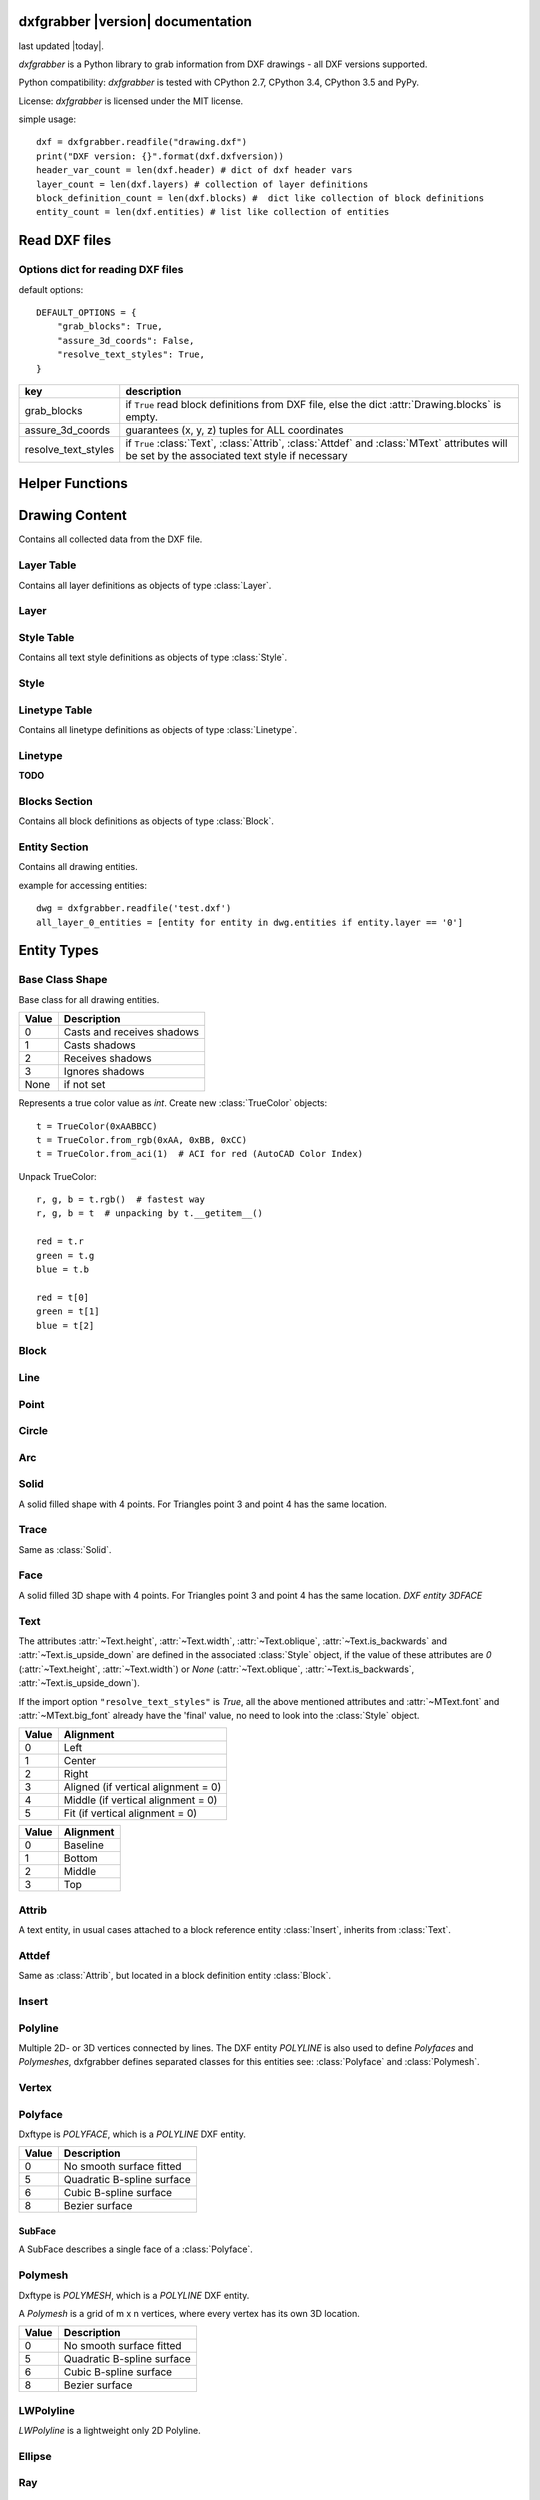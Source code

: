 .. dxfgrabber documentation master file, created by
   sphinx-quickstart on Mon Aug 13 09:33:38 2012.
   You can adapt this file completely to your liking, but it should at least
   contain the root `toctree` directive.

dxfgrabber |version| documentation
==================================

last updated |today|.

*dxfgrabber* is a Python library to grab information from DXF drawings - all DXF versions supported.

Python compatibility: *dxfgrabber* is tested with CPython 2.7, CPython 3.4, CPython 3.5 and PyPy.

License: *dxfgrabber* is licensed under the MIT license.

simple usage::

    dxf = dxfgrabber.readfile("drawing.dxf")
    print("DXF version: {}".format(dxf.dxfversion))
    header_var_count = len(dxf.header) # dict of dxf header vars
    layer_count = len(dxf.layers) # collection of layer definitions
    block_definition_count = len(dxf.blocks) #  dict like collection of block definitions
    entity_count = len(dxf.entities) # list like collection of entities

Read DXF files
==============

.. function:: readfile(filename[, options=None])

    Read DXF file `filename` from the file system, and returns an object
    :class:`Drawing`. `options` is a dict with options for reading DXF files.

.. function:: read(stream[, options=None])

    Like :func:`readfile`, but reads the DXF data from a `stream`. `stream`
    only requires a method :meth:`readline()`

Options dict for reading DXF files
----------------------------------

default options::

    DEFAULT_OPTIONS = {
        "grab_blocks": True,
        "assure_3d_coords": False,
        "resolve_text_styles": True,
    }

=================== ===========
key                 description
=================== ===========
grab_blocks         if ``True`` read block definitions from DXF file, else the dict :attr:`Drawing.blocks` is empty.
assure_3d_coords    guarantees (x, y, z) tuples for ALL coordinates
resolve_text_styles if ``True`` :class:`Text`, :class:`Attrib`, :class:`Attdef` and :class:`MText` attributes will be set by the associated text style if necessary
=================== ===========


Helper Functions
================

.. method:: aci_to_true_color(index)

   Returns the DXF default true color value for AutoCAD Color Index *index* as :class:`TrueColor` object.
   Raises *IndexError* for *index* < 0 and *index* > 255.


Drawing Content
===============

.. class:: Drawing

    Contains all collected data from the DXF file.

.. attribute:: Drawing.dxfversion

    DXF version as *string*.

    =========== ===============
    DXF         AutoCAD Version
    =========== ===============
    ``AC1009``  AutoCAD R12
    ``AC1015``  AutoCAD R2000
    ``AC1018``  AutoCAD R2004
    ``AC1021``  AutoCAD R2007
    ``AC1024``  AutoCAD R2010
    ``AC1027``  AutoCAD R2013
    =========== ===============

.. attribute:: Drawing.encoding

    content encoding, default is ``cp1252``

.. attribute:: Drawing.filename

    *filename* if read from a file.

.. attribute:: Drawing.header

    Contains all the DXF header vars in a *dict* like object.
    For explanation of DXF header vars and their content see the DXF
    specifications from `Autodesk`_. Header var content are basic Python types
    like *string*, *int*, and *float* as simple types and *tuples of float values*
    for 2D- and 3D points.

.. attribute:: Drawing.layers

    Contains all layer definitions in an object of type :class:`LayerTable`.

.. attribute:: Drawing.styles

    Contains all text style definitions in an object of type :class:`StyleTable`.

.. attribute:: Drawing.linetypes

    Contains all linetype definitions in an object of type :class:`LinetypeTable`.

.. attribute:: Drawing.blocks

    Contains all block definitions in a *dict* like object of type :class:`BlocksSection`.

.. attribute:: Drawing.entities

    Contains all drawing entities in a *list* like object of type :class:`EntitySection`.

.. attribute:: Drawing.objects

    Contains DXF objects from the objects section in a *list* like object of type :class:`EntitySection`.

.. method:: Drawing.modelspace()

    Iterate over all DXF entities in *modelspace*.

.. method:: Drawing.paperspace()

    Iterate over all DXF entities in *paperspace*.

Layer Table
-----------

.. class:: LayerTable

    Contains all layer definitions as objects of type :class:`Layer`.

.. method:: LayerTable.get(name)

    Return layer *name* as object of type :class:`Layer`. Raises *KeyError*

.. method:: LayerTable.__getitem__(name)

    Support for index operator: :code:`dwg.layers[name]`

.. method:: LayerTable.names(name)

    Returns a sorted list of all layer names.

.. method:: LayerTable.__iter__()

    Iterate over all layers, yields :class:`Layer` objects.

.. method:: LayerTable.__len__()

    Returns count of layers, support for standard :func:`len()` function.

Layer
-----

.. class:: Layer

.. attribute:: Layer.name

    Layer name as *string*

.. attribute:: Layer.color

    Layer color as *int* in range 1 to 255.

.. attribute:: Layer.linetype

    Layer linetype as *string*.

.. attribute:: Layer.locked

    type is *bool*

.. attribute:: Layer.frozen

    type is *bool*

.. attribute:: Layer.on

    type is *bool*

Style Table
-----------

.. class:: StyleTable

    Contains all text style definitions as objects of type :class:`Style`.

.. method:: StyleTable.get(name)

    Return text style *name* as object of type :class:`Style`. Raises *KeyError*

.. method:: StyleTable.__getitem__(name)

    Support for index operator: :code:`dwg.styles[name]`

.. method:: StyleTable.names(name)

    Returns a sorted list of all text style names.

.. method:: StyleTable.__iter__()

    Iterate over all text styles, yields :class:`Style` objects.

.. method:: StyleTable.__len__()

    Returns count of text styles, support for standard :func:`len()` function.

Style
-----

.. class:: Style

.. attribute:: Style.name

   Text style name.

.. attribute:: Style.height

    Text fixed height as *float*, is 0 for no fixed height.

.. attribute:: Style.width

    Text width factor.

.. attribute:: Style.oblique

    Text oblique angle. (0 deg = veritcal)

.. attribute:: Style.is_backwards

    *True* if text is mirrored in X.

.. attribute:: Style.is_upside_down

    *True* if text is mirrored in Y.

.. attribute:: Style.font

    Primary font file name

.. attribute:: Style.big_font

    Bigfont file name

Linetype Table
--------------

.. class:: LinetypeTable

    Contains all linetype definitions as objects of type :class:`Linetype`.

.. method:: LinetypeTable.get(name)

    Return linetype *name* as object of type :class:`Linetype`. Raises *KeyError*

.. method:: LinetypeTable.__getitem__(name)

    Support for index operator: :code:`dwg.linetypes[name]`

.. method:: LinetypeTable.names(name)

    Returns a sorted list of all linetype names.

.. method:: LinetypeTable.__iter__()

    Iterate over all linetypes, yields :class:`Linetype` objects.

.. method:: LinetypeTable.__len__()

    Returns count of linetypes, support for standard :func:`len()` function.

Linetype
--------

.. class:: Linetype

**TODO**

Blocks Section
--------------

.. class:: BlocksSection

    Contains all block definitions as objects of type :class:`Block`.

.. method:: BlocksSection.__len__()

    Returns count of blocks, support for standard :func:`len()` function.

.. method:: BlocksSection.__iter__()

    Iterates over blocks, yields :class:`Block` objects.

.. method:: BlocksSection.__contains__(self, name)

   Returns ``True`` if a block *name* exists, support for standard ``in``
   operator.

.. method:: BlocksSection.__getitem__(name)

   Returns block *name*, support for the index operator: :code:`block = dwg.blocks[name]`.
   Raises *KeyError*

.. method:: BlocksSection.get(name[, default=None])

   Returns block *name* if exists or *default*.

Entity Section
--------------

.. class:: EntitySection

    Contains all drawing entities.

.. method:: EntitySection.__len__()

    Returns count of entities, support for standard :func:`len()` function.

.. method:: EntitySection.__iter__()

    Iterates over all entities.

.. method:: EntitySection.__getitem__(index)

   Returns entity a location *index*, *slicing* is possible, support for
   the index operator :code:`dwg.entity = entities[index]`. Raises *IndexError*

example for accessing entities::

    dwg = dxfgrabber.readfile('test.dxf')
    all_layer_0_entities = [entity for entity in dwg.entities if entity.layer == '0']


Entity Types
============

Base Class Shape
----------------

.. class:: Shape

    Base class for all drawing entities.

.. attribute:: Shape.paperspace

    ``True`` for *paperspace* and ``False`` for *modelspace*.

.. attribute:: Shape.dxftype

    DXF entity name, like ``CIRCLE`` or ``LINE``

.. attribute:: Shape.layer

    Layer name as *string*

.. attribute:: Shape.linetype

    Linetype as *string* or *None*, *None* means linetype by layer.

.. attribute:: Shape.thickness

    Element thickness as *float*.

.. attribute:: Shape.extrusion

    Vector as (x, y, z) *tuple*, indicate the the entity's extrusion direction. Default = (0, 0, 1)

.. attribute:: Shape.ltscale

    Linetype scale as *float*

.. attribute:: Shape.invisible

    ``True`` if entity is invisible.

.. attribute:: Shape.color

    Entity color as ACI (AutoCAD Color Index) where 256 means color by layer and 0 means color by
    block.

.. attribute:: Shape.true_color

    Entity color as 0x00RRGGBB 24-bit integer value, returns a :class:`TrueColor` object. Value is *None* if not set.

.. attribute:: Shape.transparency

    Entity transparency as float from 0.0 to 1.0, 0.0 is opaque and 1.0 is 100% transparent. Value is *None* if not set.

.. attribute:: Shape.shadow_mode

===== ===========
Value Description
===== ===========
0     Casts and receives shadows
1     Casts shadows
2     Receives shadows
3     Ignores shadows
None  if not set
===== ===========

.. class:: TrueColor(int)

   Represents a true color value as *int*. Create new :class:`TrueColor` objects::

       t = TrueColor(0xAABBCC)
       t = TrueColor.from_rgb(0xAA, 0xBB, 0xCC)
       t = TrueColor.from_aci(1)  # ACI for red (AutoCAD Color Index)

   Unpack TrueColor::

       r, g, b = t.rgb()  # fastest way
       r, g, b = t  # unpacking by t.__getitem__()

       red = t.r
       green = t.g
       blue = t.b

       red = t[0]
       green = t[1]
       blue = t[2]


.. attribute:: TrueColor.r

   Red value as *int*.

.. attribute:: TrueColor.g

   Green value as *int*.

.. attribute:: TrueColor.b

   Blue value as *int*.

.. method:: TrueColor.rgb()

   Returns a tuple (red, green, blue) each value in range 0 to 255. (255, 255, 255) = white.

.. method:: TrueColor.from_rgb(r, g, b)

   Returns a :class:`TrueColor` object.

.. method:: TrueColor.from_aci(index)

   Returns the DXF default true color value for AutoCAD Color Index *index* as :class:`TrueColor` object.
   Raises *IndexError* for *index* < 1 and *index* > 255.

Block
-----

.. class:: Block(Shape)

.. attribute:: Block.basepoint

    Base point of block definition as 2D- or 3D point of type *tuple*.

.. attribute:: Block.name

    Block name as *string*

.. attribute:: Block.flags

    Block flags as int, for explanation see the DXF specifications from
    `Autodesk`_ and see also ``Block.is_...`` properties.

.. attribute:: Block.xrefpath

    Path to external reference as *string*

.. attribute:: Block.is_xref

    ``True`` if block is an external reference.

.. attribute:: Block.is_xref_overlay

    ``True`` if block is an external overlay reference.

.. attribute:: Block.is_anonymous

    ``True`` if block is an anonymous block, created by hatch or dimension.

.. method:: Block.__iter__:

    Support for iterator protocol, iterates over all block entities.

.. method:: Block.__getitem__(index):

    Returns block entity at location *index*, *slicing* is supported.

.. method:: Block.__len__():

    Returns count of block entities, support for standard :func:`len()` function.

Line
----

.. class:: Line(Shape)

.. attribute:: Line.start

    Start point of line (x, y[, z]) as *tuple*

.. attribute:: Line.end

    End point of line (x, y[, z]) as *tuple*

Point
-----

.. class:: Point(Shape)

.. attribute:: Point.point

    Location of point (x, y[, z]) as *tuple*

Circle
------

.. class:: Circle(Shape)

.. attribute:: Circle.center

    Location of circle center point (x, y[, z]) as *tuple*

.. attribute:: Circle.radius

    Circle radius as *float*

Arc
----

.. class:: Arc(Shape)

.. attribute:: Arc.center

    Location of arc center point (x, y[, z]) as *tuple*

.. attribute:: arc.radius

    Arc radius as *float*

.. attribute:: arc.start_angle

    Arc start angle in degrees as *float*. (full circle = 360 degrees)

.. attribute:: arc.end_angle

    Arc end angle in degrees as *float*. (full circle = 360 degrees)

Solid
-----

.. class:: Solid(Shape)

    A solid filled shape with 4 points. For Triangles point 3 and point 4 has
    the same location.

.. attribute:: Solid.points

    *List* of points (x, y[, z]) as *tuple*.

Trace
-----

.. class:: Trace(Solid)

    Same as :class:`Solid`.

Face
-----

.. class:: Face(Trace)

    A solid filled 3D shape with 4 points. For Triangles point 3 and point 4 has
    the same location. *DXF entity 3DFACE*

.. attribute:: Face.points

    *List* of points (x, y, z) as *tuple*.

.. method:: Face.is_edge_invisible(index)

    Returns ``True`` if edge *index* is invisible, index in [0, 1, 2, 3].

Text
----

The attributes :attr:`~Text.height`, :attr:`~Text.width`, :attr:`~Text.oblique`, :attr:`~Text.is_backwards` and
:attr:`~Text.is_upside_down` are defined in the associated :class:`Style` object, if the value of these attributes are
*0* (:attr:`~Text.height`, :attr:`~Text.width`) or *None* (:attr:`~Text.oblique`, :attr:`~Text.is_backwards`,
:attr:`~Text.is_upside_down`).

If the import option ``"resolve_text_styles"`` is *True*, all the above mentioned attributes and :attr:`~MText.font`
and :attr:`~MText.big_font` already have the 'final' value, no need to look into the :class:`Style` object.

.. class:: Text(Shape)

.. attribute:: Text.insert

    Location of text (x, y, z) as *tuple*.

.. attribute:: Text.text

    Text content as *string*.

.. attribute:: Text.height

    Text height as *float*, if *0* you have to look into the styles table :attr:`Drawing.styles` with :attr:`Text.style`
    as key.

.. attribute:: Text.width

    Text width factor.

.. attribute:: Text.oblique

    Text oblique angle. (0 deg = veritcal)

.. attribute:: Text.rotation

    Rotation angle in degrees as *float*. (full circle = 360 degrees)

.. attribute:: Text.style

    Text style name as *string*

.. attribute:: Text.halign

    Horizontal alignment as *int*.

===== ==========
Value Alignment
===== ==========
0     Left
1     Center
2     Right
3     Aligned (if vertical alignment = 0)
4     Middle (if vertical alignment = 0)
5     Fit (if vertical alignment = 0)
===== ==========

.. attribute:: Text.valign

    Vertical alignment as *int*.

===== ==========
Value Alignment
===== ==========
0     Baseline
1     Bottom
2     Middle
3     Top
===== ==========


.. attribute:: Text.is_backwards

    *True* if text is mirrored in X.

.. attribute:: Text.is_upside_down

    *True* if text is mirrored in Y.

.. attribute:: Text.align_point

    Second alignment point as tuple or *None*.

.. attribute:: Text.font

    Font name as string, if import option ``resolve_text_styles`` is *True* else ``""``.

.. attribute:: Text.big_font

    Bigfont name as string, if import option ``resolve_text_styles`` is *True* else ``""``.

.. method:: Text.plain_text()

    Get text content without formatting codes like ``%%u``.


Attrib
------

.. class:: Attrib(Text)

    A text entity, in usual cases attached to a block reference entity
    :class:`Insert`, inherits from :class:`Text`.

.. attribute:: Attrib.tag

    The attribute tag as *string*.

Attdef
------

Same as :class:`Attrib`, but located in a block definition entity
:class:`Block`.

Insert
------

.. class:: Insert(Shape)

.. attribute:: Insert.name

    Name of block definition as *string*.

.. attribute:: Insert.insert

    Location of block reference (x, y, z) as *tuple*.

.. attribute:: Insert.rotation

    Rotation angle in degrees as *float*. (full circle = 360 degrees)

.. attribute:: Insert.scale

    (x, y, z) block scaling as *tuple*, default is (1.0, 1.0, 1.0)

.. attribute:: Insert.row_count

    Row count for multiple block references.

.. attribute:: Insert.col_count

    Column count for multiple block references.

.. attribute:: Insert.row_spacing

    Row distance for multiple block references.

.. attribute:: Insert.col_spacing

    col distance for multiple block references.

.. attribute:: Insert.attribs

    *List* of :class:`Attrib` entities attached to the :class:`Insert` entity.

.. method:: Insert.find_attrib(tag):

    Get :class:`Attrib` entity by *tag*, returns *None* if not found.

Polyline
--------

.. class:: Polyline(Shape)

    Multiple 2D- or 3D vertices connected by lines. The DXF entity *POLYLINE*
    is also used to define *Polyfaces* and *Polymeshes*, dxfgrabber defines
    separated classes for this entities see: :class:`Polyface` and
    :class:`Polymesh`.

.. attribute:: Polyline.is_closed

    ``True`` if polyline is closed.

.. attribute:: Polyline.mode

   Returns the polyline mode: ``polyline2d``, ``polyline3d`` or ``spline2d``.

.. attribute:: Polyline.spline_type

   If polyline is a 2D spline: ``quadratic_bspline``, ``cubic_bspline``, ``bezier_curve`` else *None*.

.. attribute:: Polyline.default_start_width

   Default line segment start width, if not set in vertex entity.

.. attribute:: Polyline.default_end_width

   Default line segment end width, if not set in vertex entity.

.. attribute:: Polyline.points

    List of all vertex locations as (x, y[, z]) *tuple*. If this polyline is a 2d spline these points are just the fit
    points.

.. attribute:: Polyline.control_points

    List of all control points as (x, y[, z]) *tuple*, if this polyline is a 2d spline.

.. attribute:: Polyline.tangents

    List of all vertex tangent angles as *float* in degrees or *None* if not defined. (Just for fit points)

.. attribute:: Polyline.width

    List of all vertex width values as (start_width, end_width) *tuple*. Just for fit points if this polyline is a 2D
    spline.

.. attribute:: Polyline.bulge

    List of all vertex bulge values as *floats*.

.. method:: Polyline.__getitem__(index)

    Returns vertex *index* as :class:`Vertex` entity. support for
    standard operator ``vertex = polyline[index]``. Raises *IndexError*

.. method:: Polyline.__len__()

    Returns count of vertices.

.. method:: Polyline.__iter__()

    Iterate of all vertices, as :class:`Vertex` entity.


Vertex
------

.. class:: Vertex(Shape)

.. attribute:: Vertex.location

    Location as (x, y, z)-tuple.

.. attribute:: Vertex.start_width

.. attribute:: Vertex.end_width

.. attribute:: Vertex.bulge

    The bulge is the tangent of one fourth the included angle for an arc
    segment, made negative if the arc goes clockwise from the start point to
    the endpoint. A bulge of 0 indicates a straight segment, and a bulge of 1
    is a semicircle. If you have questions ask *Autodesk*.

.. attribute:: Vertex.tangent

    Curve fitting tangent in degrees as *float* or *None*. (full circle = 360
    degrees)


Polyface
--------

.. class:: Polyface(Shape)

    Dxftype is *POLYFACE*, which is a *POLYLINE* DXF entity.

.. attribute:: Polyface.vertices

    List of all :class:`Polyface` vertices a Vertex object.

.. method:: Polyface.__getitem__(index)

    Returns face *index* as :class:`SubFace` object. support for standard operator
    :code:`face = polyface[index]`. Raises *IndexError*

.. method:: Polyface.__len__()

    Returns count of faces.

.. method:: Polyface.__iter__()

    Iterate of all faces, as :class:`SubFace` objects.

.. attribute:: Polyface.smooth_type

    Smooth surface type; integer codes, not bit-coded:

===== =========================
Value Description
===== =========================
0     No smooth surface fitted
5     Quadratic B-spline surface
6     Cubic B-spline surface
8     Bezier surface
===== =========================

SubFace
^^^^^^^

.. class:: SubFace

    A SubFace describes a single face of a :class:`Polyface`.

.. attribute:: SubFace.face_record

    Face record vertex, the basic DXF structure of faces, where you can get the DXF attributes of the face
    like color or linetype: :code:`subface.face_record.color`

.. method:: SubFace.__len__()

    Returns count of vertices 3 or 4.

.. method:: SubFace.__getitem__(pos):

    Returns vertex at index *pos* as :class:`Vertex` object

.. method:: SubFace.__iter__():

    Returns a list of the face vertices as (x, y, z)-tuples.

.. method:: SubFace.indices():

    Returns a list of vertex indices, get vertex by index from :code:`Polyface.vertices[index]`.

.. method:: SubFace.is_edge_visible(pos):

    Returns *True* if face edge *pos* is visible else *False*.

Polymesh
--------

.. class:: Polymesh(Shape)

    Dxftype is *POLYMESH*, which is a *POLYLINE* DXF entity.

    A *Polymesh* is a grid of m x n vertices, where every vertex has its own
    3D location.

.. attribute:: Polymesh.mcount

    Count of vertices in m direction as *int*.

.. attribute:: Polymesh.ncount

    Count of vertices in n direction as *int*.

.. attribute:: Polymesh.is_mclosed

    ``True`` if *Polymesh* is closed in m direction.

.. attribute:: Polymesh.is_nclosed

    ``True`` if *Polymesh* is closed in n direction.

.. attribute:: Polymesh.m_smooth_density

    Smooth surface M density.

.. attribute:: Polymesh.n_smooth_density

    Smooth surface N density.

.. attribute:: Polymesh.smooth_type

    Smooth surface type; integer codes, not bit-coded:

===== =========================
Value Description
===== =========================
0     No smooth surface fitted
5     Quadratic B-spline surface
6     Cubic B-spline surface
8     Bezier surface
===== =========================

.. method:: Polymesh.get_vertex(pos)

    Returns the :class:`Vertex` at *pos*, where *pos* is a *tuple* (m, n). First
    vertex is (0, 0).

.. method:: Polymesh.get_location(pos)

    Returns the location (x, y, z) as *tuple* at *pos*, where *pos* is a
    *tuple* (m, n). First vertex is (0, 0).

LWPolyline
----------

.. class:: LWPolyline(Shape)

    *LWPolyline* is a lightweight only 2D Polyline.

.. attribute:: LWPolyline.points

    *List* of 2D polyline points as (x, y) *tuple*, or (x, y, z=0) *tuple* if option assure_3d_points is *True*.

.. attribute:: LWPolyline.width

    *List* of (start_width, end_width) values. To be ignored if :attr:`~LWPolyline.const_width` is not 0.

.. attribute:: LWPolyline.bulge

    *List* of bulge values as *float*

.. attribute:: LWPolyline.const_width

    Polyline has this constant width, if this value is not 0.

.. attribute:: LWPolyline.is_closed

    ``True`` if the polyline is closed.

.. attribute:: LWPolyline.elevation

.. method:: LWPolyline.__len__()

    Returns the count of polyline points.

.. method:: LWPolyline.__getitem__(index)

    Returns polyline point at position *index*, *slicing* is supported. Raises *IndexError*

.. method:: LWPolyline.__iter__()

    Iterate over all polyline points.

Ellipse
-------

.. class:: Ellipse(Shape)

.. attribute:: Ellipse.center

    Location of ellipse center point (x, y[, z]) as *tuple*

.. attribute:: Ellipse.major_axis

    End point of major axis (x, y[, z]) as *tuple*

.. attribute:: Ellipse.ratio

    Ratio of minor axis to major axis as *float*.

.. attribute:: Ellipse.start_param

    Start parameter (this value is 0.0 for a full ellipse).

.. attribute:: Ellipse.end_param

    End parameter (this value is 2pi for a full ellipse)

Ray
----

.. class:: Ray(Shape)

.. attribute:: Ray.start

    Location of the ray start point (x, y, z) as *tuple*

.. attribute:: Ray.unit_vector

    Ray direction as unit vector (x, y, z) as *tuple*

XLine
-----

.. class:: XLine(Ray)

    Same as :class:`Ray`, except a XLine (construction line) has no beginning
    and no end.

Spline
------

.. class:: Spline(Shape)

.. attribute:: Spline.flags

    Binary coded flags, constants stored in :mod:`dxfgrabber.const`.

=============== =====
Spline.flags    value
=============== =====
SPLINE_CLOSED   1
SPLINE_PERIODIC 2
SPLINE_RATIONAL 4
SPLINE_PLANAR   8
SPLINE_LINEAR   16 (a linear spline is also a planar spline)
=============== =====

.. attribute:: Spline.degree

    Degree of the spline curve as *int*

.. attribute:: Spline.start_tangent

    Start tangent as (x, y, z) as *tuple* or *None*

.. attribute:: Spline.end_tangent

    End tangent as (x, y, z) as *tuple* or *None*

.. attribute:: Spline.control_points

    *List* of control points (x, y, z) as *tuple*

.. attribute:: Spline.fit_points

    *List* of fit points (x, y, z) as *tuple*

.. attribute:: Spline.knots

    *List* of knot values as *float*

.. attribute:: Spline.weights

    *List* of weight values as *float*

.. attribute:: Spline.normal_vector

    Normal vector if spline is planar else *None*.

.. attribute:: Spline.is_closed

.. attribute:: Spline.is_periodic

.. attribute:: Spline.is_rational

.. attribute:: Spline.is_planar

.. attribute:: Spline.is_linear

Helix
-----

   3D spiral; Helix is also a :class:`Spline`.

.. class:: Helix(Spline)

.. attribute:: Helix.helix_version

    Tuple (main version, maintainance version)

.. attribute:: Helix.axis_base_point

    Helix axis base point as (x, y, z) as *tuple*.

.. attribute:: Helix.start_point

    Helix start point as (x, y, z) as *tuple*.

.. attribute:: Helix.axis_vector

    Helix axis vector as (x, y, z) as *tuple*.

.. attribute:: Helix.radius

.. attribute:: Helix.turns

    Count of turns.

.. attribute:: Helix.turn_height

    Height of one turn.

.. attribute:: Helix.handedness

    0 = left; 1 = right;

.. attribute:: Helix.constrain

    0 = Constrain turn height; 1 = Constrain turns; 2 = Constrain height

MText
-----

The :attr:`~MText.height` attribute is defined in the associated :class:`Style` object, if the value of
:attr:`~MText.height` is *0*.

If the import option ``"resolve_text_styles"`` is *True*, :attr:`~MText.height`, :attr:`~MText.font` and
:attr:`~MText.bigfont` already have the 'final' value, no need to look into the :class:`Style` object.


.. class:: MText(Shape)

    Multi line text entity.

.. attribute:: MText.insert

    Location of text (x, y, z) as *tuple*.

.. attribute:: MText.raw_text

    Whole text content as one *string*.

.. attribute:: MText.height

    Text height as *float*

.. attribute:: MText.rect_width

    Reference rectangle width as *float* in drawing units.

.. attribute:: MText.horizontal_width

    Horizontal width of the characters that make up the :class:`MText` entity. This value will always be equal to or
    less than the :attr:`MText.rect_width` value. In drawing units as *float*.

.. attribute:: MText.vertical_height

    Vertical height of the :class:`MText` entity in drawing units as *float*.

.. attribute:: MText.line_spacing

    Text line spacing as *float*, valid from 0.25 to 4.00.

.. attribute:: MText.attachment_point

    Text attachment point as *int*.

    ===== ===============
    Value Description
    ===== ===============
    1     Top left
    2     Top center
    3     Top right
    4     Middle left
    5     Middle center
    6     Middle right
    7     Bottom left
    8     Bottom center
    9     Bottom right
    ===== ===============

.. attribute:: MText.style

    Text style name as *string*.

.. attribute:: MText.xdirection

    X-Axis direction vector as (x, y, z) as *tuple*. (unit vector)

.. attribute:: MText.font

    Font name as string, if import option ``"resolve_text_styles"`` is *True* else ``""``.

.. attribute:: MText.big_font

    Bigfont name as string, if import option ``"resolve_text_styles"`` is *True* else ``""``.

.. method:: MText.lines()

    Returns a *list* of lines. It is the :attr:`MText.rawtext` splitted into
    lines by the ``\P`` character.

.. method:: MText.plain_text(split=False)

   Tries to remove format codes, returns a single string if *split* is *False* else multiple lines as list of strings
   without ``\n``.


Sun
---

.. class:: Sun(Entity)

    Sun representation. SUN is not a graphical object and resides in the objects section :attr:`Drawing.objects`.

.. attribute:: Sun.version

.. attribute:: Sun.status

   Boolean value: on/off

.. attribute:: Sun.sun_color

   Light color as ACI color index 1 - 255; 256 = BYLAYER; *None* if unset

.. attribute:: Sun.intensity

.. attribute:: Sun.shadows

   Boolean value

.. attribute:: Sun.date

   A Python standard datetime.datetime object.

.. attribute:: Sun.daylight_savings_time

   Boolean value

.. attribute:: Sun.shadow_type

   0 = Ray traced shadows; 1 = Shadow maps

.. attribute:: Sun.shadow_map_size

.. attribute:: Sun.shadow_softness

Light
-----

.. class:: Light(Shape)

   Defines a light source.

.. attribute:: Light.version

.. attribute:: Light.name

.. attribute:: Light.light_type

   distant = 1; point = 2; spot = 3

.. attribute:: Light.status

   Boolean value: on/off?

.. attribute:: Light.light_color

   Light color as ACI color index 1 - 255; 256 = BYLAYER; *None* if unset

.. attribute:: Light.true_color

   Light color as 24-bit RGB color 0x00RRGGBB, *None* if unset

.. attribute:: Light.plot_glyph

   Boolean value

.. attribute:: Light.intensity

.. attribute:: Light.position

   3D position of the light source as (x, y, z) tuple.

.. attribute:: Light.target

   3D target location of the light, determines the light direction as (x, y, z) tuple.

.. attribute:: Light.attenuation_type

   0 = None; 1 = Inverse Linear; 2 = Inverse Square

.. attribute:: Light.use_attenuation_limits

   Boolean value

.. attribute:: Light.attenuation_start_limit

.. attribute:: Light.attenuation_end_limit

.. attribute:: Light.hotspot_angle

.. attribute:: Light.fall_off_angle

.. attribute:: Light.cast_shadows

   Boolean value

.. attribute:: Light.shadow_type

   0 = Ray traced shadows; 1 = Shadow maps

.. attribute:: Light.shadow_map_size

.. attribute:: Light.shadow_softness

Mesh
----

.. class:: Mesh(Shape)

   3D mesh entity similar to the :class:`Polyface` entity.

.. attribute:: Mesh.version

.. attribute:: Mesh.blend_crease

   Boolean value (on/off)

.. attribute:: Mesh.subdivision_levels

.. attribute:: Mesh.vertices

   List of 3D vertices (x, y, z).

.. attribute:: Mesh.faces

   List of mesh faces as tuples of vertex indices (v1, v2, v3, ...). Indices are 0-based and can
   be used with the mesh.vertex list::

      first_face = mesh.faces[0]
      first_vertex = mesh.vertices[first_face[0]]

.. attribute:: Mesh.edges

   List of mesh edges as 2-tuple of vertex indices (v1, v2). Indices are 0-based and can
   be used with the mesh.vertex list::

      first_edge = mesh.edges[0]
      first_vertex = mesh.vertices[first_edge[0]]

.. attribute:: Mesh.edge_crease_list

   List of float values, one for each edge.

.. method:: Mesh.get_face(index)

   Returns a tuple of 3D points :code:`((x1, y1, z1), (x2, y2, z2), ...)` for face at position *index*.

.. method:: Mesh.get_edge(index)

   Returns a 2-tuple of 3D points :code:`((x1, y1, z1), (x2, y2, z2))` for edge at position *index*.

Body
----

.. class:: Body(Shape)

    ACIS based 3D solid geometry.

.. attribute:: Body.acis

    SAT (Standard ACIS Text) data as list of strings. AutoCAD stores the ACIS data since DXF version AC1027 (R21013) as
    SAB (Standard ACIS Binary) data in the undocumented (2014-05-06) section ACDSDATA and :attr:`~Body.acis` is a binary
    string.

.. attribute:: Body.is_sat

   Is *True* if data is stored as SAT, no guarantee for presence of data, but :attr:`~Body.acis` is a list of strings
   for sure.

.. attribute:: Body.is_sab

   Is *True* if data is stored as SAB and :attr:`~Body.acis` is a binary string.


Region
------

.. class:: Region(Body)

    ACIS based 2D enclosed areas.


3DSolid
-------

.. class:: 3DSolid(Body)

    ACIS based 3D solid geometry.


Surface
-------

.. class:: Surface(Body)

    ACIS based 3D freeform surfaces.


PlaneSurface
------------

.. class:: PlaneSurface(Surface)

    ACIS based 3D plane surfaces.


Howtos
======

Open a DXF file
---------------

Open files from file system::

    dwg = readfile("myfile.dxf")

To read file from a stream use: :func:`read`

Query Header Variables
----------------------

The HEADER section of a DXF file contains the settings of variables associated with the drawing.

Example::

    dxfversion = dwg.header['$ACADVER']

For available HEADER variables and their meaning see: `DXF Reference`_

Query Entities
--------------

All entities of the DXF drawing, independent from *modelspace* or *paperspace*, resides in the :attr:`Drawing.entities`
attribute and is an :class:`EntitySection` object. Iterate over all entities with the ``in`` operator::

    all_lines = [entity for entity in dwg.entities if entity.dxftype == 'LINE']
    all_entities_at_layer_0 = [entity for entity in dwg.entities if entity.layer == '0']

Query Blocks
------------

Block references are just DXF entities called INSERT.

Get all block references for block ``TestBlock``::

    references = [entity for entity in dwg.entities if entity.dxftype == 'INSERT' and entity.name == 'TestBlock']


See available attributes for the :class:`Insert` entity.

To examine the Block content, get the block definition from the blocks section::

    test_block = dwg.blocks['TestBlock']

and use the ``in`` operator (Iterator protocol)::

    circles_in_block = [entity for entity in test_block if entity.dxftype == 'CIRCLE']

Layers
------

Layers are nothing special, they are just another attribute of the DXF entity, *dxfgrabber* stores the layer as a
simple *string*. The DXF entitiy can inherit some attributes from the layer: *color, linetype*

To get the real value of an attribute value == *BYLAYER*, get the layer definition::

    layer = dwg.layers[dxf_entity.layer]
    color = layer.color if dxf_entity.color == dxfgrabber.BYLAYER else dxf_entity.color
    linetype = layer.linetype if dxf_entity.linetype is None else dxf_entity.linetype

Layers can be :attr:`~Layer.locked` (if ``True`` else *unlocked*), :attr:`~Layer.on` (if ``True`` else *off*) or
:attr:`~Layer.frozen` (if ``True`` else *thawed*).

Layouts (Modelspace or Paperspace)
----------------------------------

*dxfgrabber* just supports the :attr:`~Shape.paperspace` attribute, it is not possible to examine in which layout a
paperspace object resides (DXF12 has only one paperspace).

Get all *modelspace* entities::

    modelspace_entities = [entity for entity in dwg.entities if not entity.paperspace]

shortcuts since 0.5.1::

    modelspace_entities = list(dwg.modelspace())
    paperspace_entities = list(dwg.paperspace())

.. _Autodesk: http://usa.autodesk.com/adsk/servlet/item?siteID=123112&id=12272454&linkID=10809853
.. _DXF Reference: http://docs.autodesk.com/ACD/2014/ENU/index.html?url=files/GUID-235B22E0-A567-4CF6-92D3-38A2306D73F3.htm,topicNumber=d30e652301
